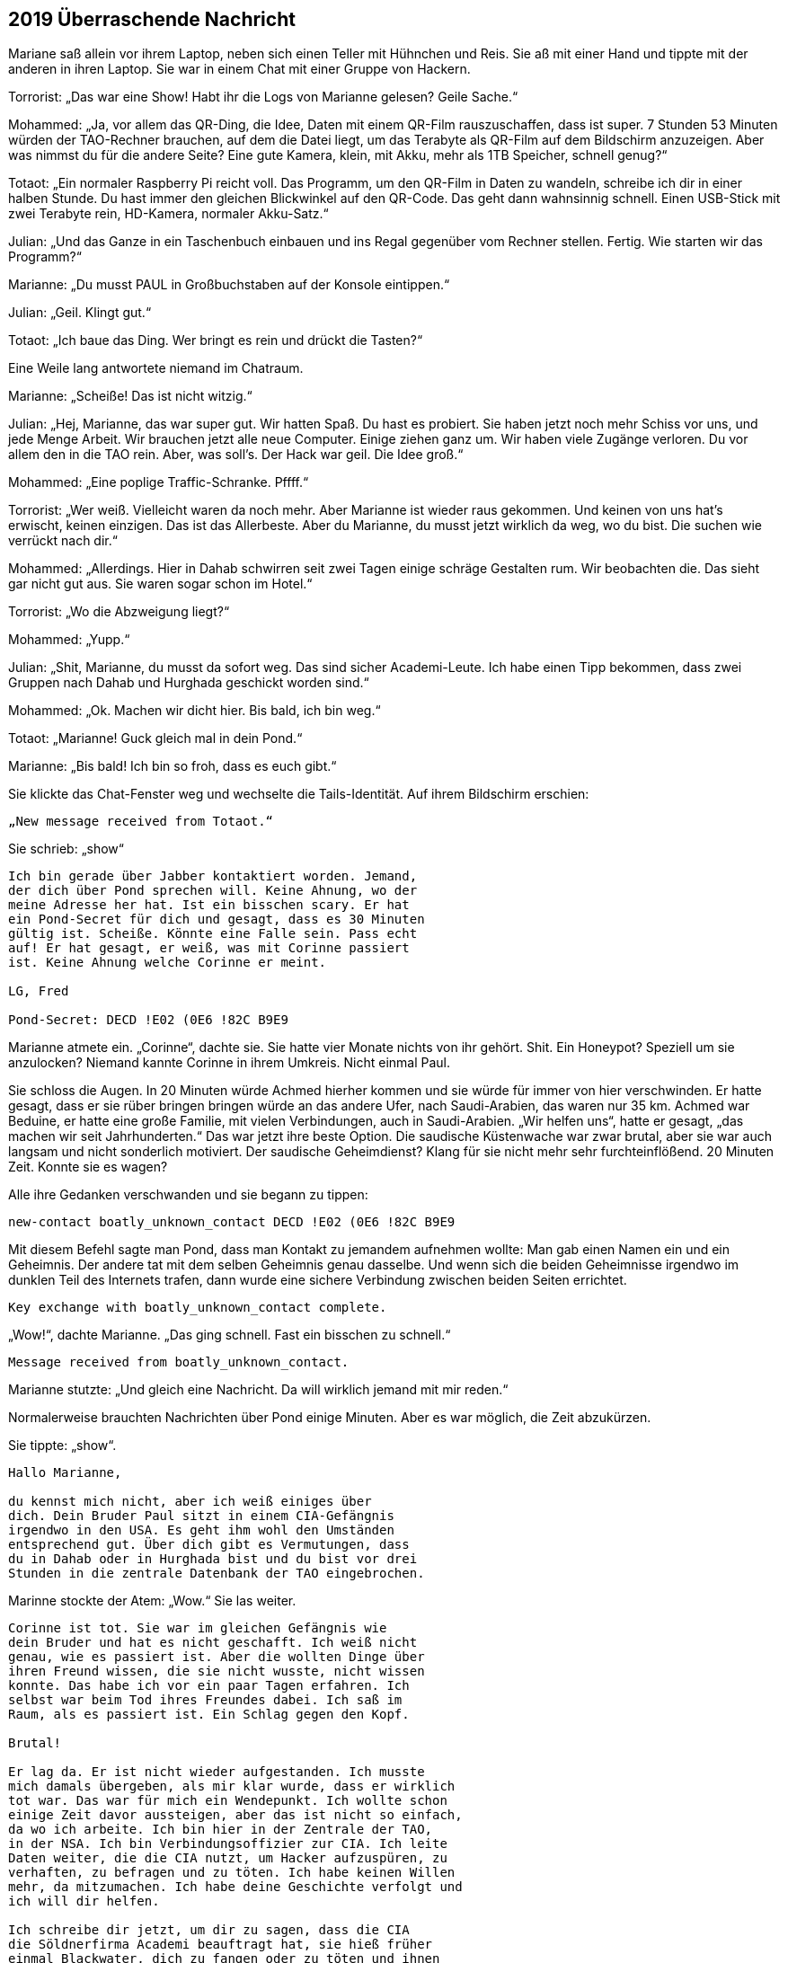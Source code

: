 == [big-number]#2019# Überraschende Nachricht

[text-caps]#Mariane saß allein# vor ihrem Laptop, neben sich einen Teller mit Hühnchen und Reis.
Sie aß mit einer Hand und tippte mit der anderen in ihren Laptop.
Sie war in einem Chat mit einer Gruppe von Hackern.

Torrorist: „Das war eine Show! Habt ihr die Logs von Marianne gelesen? Geile Sache.“

Mohammed: „Ja, vor allem das QR-Ding, die Idee, Daten mit einem QR-Film rauszuschaffen, dass ist super.
7 Stunden 53 Minuten würden der TAO-Rechner brauchen, auf dem die Datei liegt, um das Terabyte als QR-Film auf dem Bildschirm anzuzeigen.
Aber was nimmst du für die andere Seite? Eine gute Kamera, klein, mit Akku, mehr als 1TB Speicher, schnell genug?“

Totaot: „Ein normaler Raspberry Pi reicht voll.
Das Programm, um den QR-Film in Daten zu wandeln, schreibe ich dir in einer halben Stunde.
Du hast immer den gleichen Blickwinkel auf den QR-Code.
Das geht dann wahnsinnig schnell.
Einen USB-Stick mit zwei Terabyte rein, HD-Kamera, normaler Akku-Satz.“

Julian: „Und das Ganze in ein Taschenbuch einbauen und ins Regal gegenüber vom Rechner stellen.
Fertig.
Wie starten wir das Programm?“

Marianne: „Du musst PAUL in Großbuchstaben auf der Konsole eintippen.“

Julian: „Geil.
Klingt gut.“

Totaot: „Ich baue das Ding.
Wer bringt es rein und drückt die Tasten?“

Eine Weile lang antwortete niemand im Chatraum.

Marianne: „Scheiße! Das ist nicht witzig.“

Julian: „Hej, Marianne, das war super gut.
Wir hatten Spaß.
Du hast es probiert.
Sie haben jetzt noch mehr Schiss vor uns, und jede Menge Arbeit.
Wir brauchen jetzt alle neue Computer.
Einige ziehen ganz um.
Wir haben viele Zugänge verloren.
Du vor allem den in die TAO rein.
Aber, was soll's.
Der Hack war geil.
Die Idee groß.“

Mohammed: „Eine poplige Traffic-Schranke.
Pffff.“

Torrorist: „Wer weiß.
Vielleicht waren da noch mehr.
Aber Marianne ist wieder raus gekommen.
Und keinen von uns hat's erwischt, keinen einzigen.
Das ist das Allerbeste.
Aber du Marianne, du musst jetzt wirklich da weg, wo du bist.
Die suchen wie verrückt nach dir.“

Mohammed: „Allerdings.
Hier in Dahab schwirren seit zwei Tagen einige schräge Gestalten rum.
Wir beobachten die.
Das sieht gar nicht gut aus.
Sie waren sogar schon im Hotel.“

Torrorist: „Wo die Abzweigung liegt?“

Mohammed: „Yupp.“

Julian: „Shit, Marianne, du musst da sofort weg.
Das sind sicher Academi-Leute.
Ich habe einen Tipp bekommen, dass zwei Gruppen nach Dahab und Hurghada geschickt worden sind.“

Mohammed: „Ok.
Machen wir dicht hier.
Bis bald, ich bin weg.“

Totaot: „Marianne! Guck gleich mal in dein Pond.“

Marianne: „Bis bald! Ich bin so froh, dass es euch gibt.“

Sie klickte das Chat-Fenster weg und wechselte die Tails-Identität.
Auf ihrem Bildschirm erschien:

****
....
„New message received from Totaot.“ 
....
****

Sie schrieb: „show“

****
....
Ich bin gerade über Jabber kontaktiert worden. Jemand,
der dich über Pond sprechen will. Keine Ahnung, wo der
meine Adresse her hat. Ist ein bisschen scary. Er hat
ein Pond-Secret für dich und gesagt, dass es 30 Minuten
gültig ist. Scheiße. Könnte eine Falle sein. Pass echt
auf! Er hat gesagt, er weiß, was mit Corinne passiert
ist. Keine Ahnung welche Corinne er meint.

LG, Fred

Pond-Secret: DECD !E02 (0E6 !82C B9E9
....
****

Marianne atmete ein.
„Corinne“, dachte sie.
Sie hatte vier Monate nichts von ihr gehört.
Shit.
Ein Honeypot? Speziell um sie anzulocken? Niemand kannte Corinne in ihrem Umkreis.
Nicht einmal Paul.

Sie schloss die Augen.
In 20 Minuten würde Achmed hierher kommen und sie würde für immer von hier verschwinden.
Er hatte gesagt, dass er sie rüber bringen bringen würde an das andere Ufer, nach Saudi-Arabien, das waren nur 35 km.
Achmed war Beduine, er hatte eine große Familie, mit vielen Verbindungen, auch in Saudi-Arabien.
„Wir helfen uns“, hatte er gesagt, „das machen wir seit Jahrhunderten.“
Das war jetzt ihre beste Option.
Die saudische Küstenwache war zwar brutal, aber sie war auch langsam und nicht sonderlich motiviert.
Der saudische Geheimdienst? Klang für sie nicht mehr sehr furchteinflößend.
20 Minuten Zeit.
Konnte sie es wagen?

Alle ihre Gedanken verschwanden und sie begann zu tippen:

****
....
new-contact boatly_unknown_contact DECD !E02 (0E6 !82C B9E9
....
****

Mit diesem Befehl sagte man Pond, dass man Kontakt zu jemandem aufnehmen wollte: Man gab einen Namen ein und ein Geheimnis.
Der andere tat mit dem selben Geheimnis genau dasselbe.
Und wenn sich die beiden Geheimnisse irgendwo im dunklen Teil des Internets trafen, dann wurde eine sichere Verbindung zwischen beiden Seiten errichtet.

****
....
Key exchange with boatly_unknown_contact complete.
....
****

„Wow!“, dachte Marianne.
„Das ging schnell.
Fast ein bisschen zu schnell.“

****
....
Message received from boatly_unknown_contact.
....
****

Marianne stutzte: „Und gleich eine Nachricht.
Da will wirklich jemand mit mir reden.“

Normalerweise brauchten Nachrichten über Pond einige Minuten.
Aber es war möglich, die Zeit abzukürzen.

Sie tippte: „show“.

****
....
Hallo Marianne,

du kennst mich nicht, aber ich weiß einiges über
dich. Dein Bruder Paul sitzt in einem CIA-Gefängnis
irgendwo in den USA. Es geht ihm wohl den Umständen
entsprechend gut. Über dich gibt es Vermutungen, dass
du in Dahab oder in Hurghada bist und du bist vor drei
Stunden in die zentrale Datenbank der TAO eingebrochen.
....
****

Marinne stockte der Atem: „Wow.“ Sie las weiter.

****
....
Corinne ist tot. Sie war im gleichen Gefängnis wie
dein Bruder und hat es nicht geschafft. Ich weiß nicht
genau, wie es passiert ist. Aber die wollten Dinge über
ihren Freund wissen, die sie nicht wusste, nicht wissen
konnte. Das habe ich vor ein paar Tagen erfahren. Ich
selbst war beim Tod ihres Freundes dabei. Ich saß im
Raum, als es passiert ist. Ein Schlag gegen den Kopf.

Brutal!

Er lag da. Er ist nicht wieder aufgestanden. Ich musste
mich damals übergeben, als mir klar wurde, dass er wirklich
tot war. Das war für mich ein Wendepunkt. Ich wollte schon
einige Zeit davor aussteigen, aber das ist nicht so einfach,
da wo ich arbeite. Ich bin hier in der Zentrale der TAO,
in der NSA. Ich bin Verbindungsoffizier zur CIA. Ich leite
Daten weiter, die die CIA nutzt, um Hacker aufzuspüren, zu
verhaften, zu befragen und zu töten. Ich habe keinen Willen
mehr, da mitzumachen. Ich habe deine Geschichte verfolgt und
ich will dir helfen.

Ich schreibe dir jetzt, um dir zu sagen, dass die CIA
die Söldnerfirma Academi beauftragt hat, sie hieß früher
einmal Blackwater, dich zu fangen oder zu töten und ihnen
die beiden Städte Dahab und Hurghada genannt.

An beiden Orten sind gerade mindestens 20 Leute unterwegs,
um dich zu finden. Wenn du Möglichkeiten hast wegzukommen,
dann versuche es. Sie suchen derzeit nur dort und an den
Orten, wo du Freunde und Familie hast. Wenn du Fragen hast,
schreib. Ich bin jetzt hier.

Lieber Gruß, Anita
....
****

„reply“, tippte Marianne:

****
....
Woher weiß du, dass ich in der Datenbank war?
....
****

„send“.

Kaum eine Minute später:

****
....
Die Reihenfolge, wie du die Logdateien der zwölf Rechner
geholt hast, war dieselbe wie die, als du beim ersten 
Mal vor einigen Monaten in einem TAO-Rechner warst. Und
noch einige andere Dinge haben übereingestimmt. Wir haben
hier Hacker-Profile, die erfassen das.
....
****

Marianne drückte sich mit der Hand auf ihre Brust.
„Oh Gott“, dachte sie, „das kann echt sein.“ Sie sprang auf.
Ging ein paar Mal um den Tisch herum, setzte sich wieder.
In solchen Situationen vertraute sie nur ihrem Gefühl.
Nach zwei weiteren Minuten schrieb sie:

****
....
Kannst du heute noch einen aktuellen Raspberry PI kaufen,
eine HD-Kamera, einen 2TB-Memory-Stick? Und hast du Zugang
zu Serverraum der 07-Maschine? 
....
****

„send“.

Marianne schaute gebannt auf den Monitor.
Es tat sich nichts.
Wenn Anita fragen würde, warum, dann würde sie nicht mehr antworten.
Sie muss direkt verstehen, dass sie es ernst meinte.
Direkt mit hineinkommen.
Sonst würde es nicht gehen.
Sie wusste nichts von Anita.
War sie Frau oder Mann, wie alt, oder vielleicht sogar eine Gruppe, die jetzt gerade alle vor einem NSA-Monitor standen und sich berieten, was sie als nächstes schreiben sollten.

****
....
Message received from boatly_unknown_contact.
....
****

erschien auf dem Bildschirm.
„show“ tippte Marianne.

****
....
Ja.
....
****

Marianne schloss die Augen.
Es war ein Risiko.
Aber alles war jetzt riskant.
Sie schrieb:

****
....
Anita,

du bekommst in ein paar Stunden ein Programm für den
Raspberry von 5!50 F%87 1(37 AC56 3%EE

Du musst es nur auf eine SD-Karte kopieren und dann den
Raspberry damit starten. Du platzierst es nicht weiter als
3 Meter vom Monitor von der 07-Maschine weg. Du tippst P A U L
ein. Alles Weitere passiert automatisch. Es wird ca. 8 Stunden
dauern. Schreib ihm, wenn du den Stick fertig hast.
....
****

„send“.
Sie schickte die gleiche Nachricht auch an Totaot.

„Klonck“, tönte die Tür dumpf unter dem Wasser.
Sekunden später erschien Achmed, riss die Taucherbrille ab und rief: „Schnell, Marianne.
Sie kommen.
Boote und ein Hubschrauber.“

Marianne schaute umher.
Sie packte ihre Laptops in die Gummitasche und wollte den Taucheranzug anziehen.
„Hubschrauber“, dachte sie.
„Shit.“

„Keine Zeit.
Nur die Flasche“, rief Achmed.
Sie zog sich die Sauerstoffflasche über, setzte die Maske auf und band sich den Koffer um.
Achmed verschwand im Wasser.
Sie sprang ihm nach.
Außerhalb des Bootes schwamm er in eine andere Richtung als sonst.
Marianne folgte.
Es ging tiefer, dem Grabens entlang.
Und nach etwa 50 Metern erkannte Marianne auf dem Meeresboden ein kleines U-Boot, das normalerweise wohl Touristen zu Tauchgängen brachte.
Achmed griff nach einem Haken und machte ihn vorne am Brustgürtel von Marianne fest.
Dann einen für sich.
Er gab dem Fahrer im U-Boot ein Zeichen und es ging los.